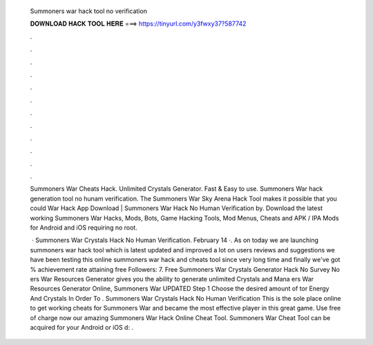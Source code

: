   Summoners war hack tool no verification
  
  
  
  𝐃𝐎𝐖𝐍𝐋𝐎𝐀𝐃 𝐇𝐀𝐂𝐊 𝐓𝐎𝐎𝐋 𝐇𝐄𝐑𝐄 ===> https://tinyurl.com/y3fwxy37?587742
  
  
  
  .
  
  
  
  .
  
  
  
  .
  
  
  
  .
  
  
  
  .
  
  
  
  .
  
  
  
  .
  
  
  
  .
  
  
  
  .
  
  
  
  .
  
  
  
  .
  
  
  
  .
  
  Summoners War Cheats Hack. Unlimited Crystals Generator. Fast & Easy to use. Summoners War hack generation tool no hunam verification. The Summoners War Sky Arena Hack Tool makes it possible that you could War Hack App Download | Summoners War Hack No Human Verification by. Download the latest working Summoners War Hacks, Mods, Bots, Game Hacking Tools, Mod Menus, Cheats and APK / IPA Mods for Android and iOS requiring no root.
  
   · Summoners War Crystals Hack No Human Verification. February 14 ·. As on today we are launching summoners war hack tool which is latest updated and improved a lot on users reviews and suggestions we have been testing this online summoners war hack and cheats tool since very long time and finally we've got % achievement rate attaining free Followers: 7. Free Summoners War Crystals Generator Hack No Survey No ers War Resources Generator gives you the ability to generate unlimited Crystals and Mana ers War Resources Generator Online, Summoners War UPDATED Step 1 Choose the desired amount of tor Energy And Crystals In Order To . Summoners War Crystals Hack No Human Verification This is the sole place online to get working cheats for Summoners War and became the most effective player in this great game. Use free of charge now our amazing Summoners War Hack Online Cheat Tool. Summoners War Cheat Tool can be acquired for your Android or iOS d: .
